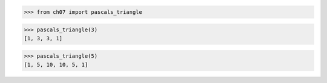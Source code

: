 >>> from ch07 import pascals_triangle

>>> pascals_triangle(3)
[1, 3, 3, 1]

>>> pascals_triangle(5)
[1, 5, 10, 10, 5, 1]
